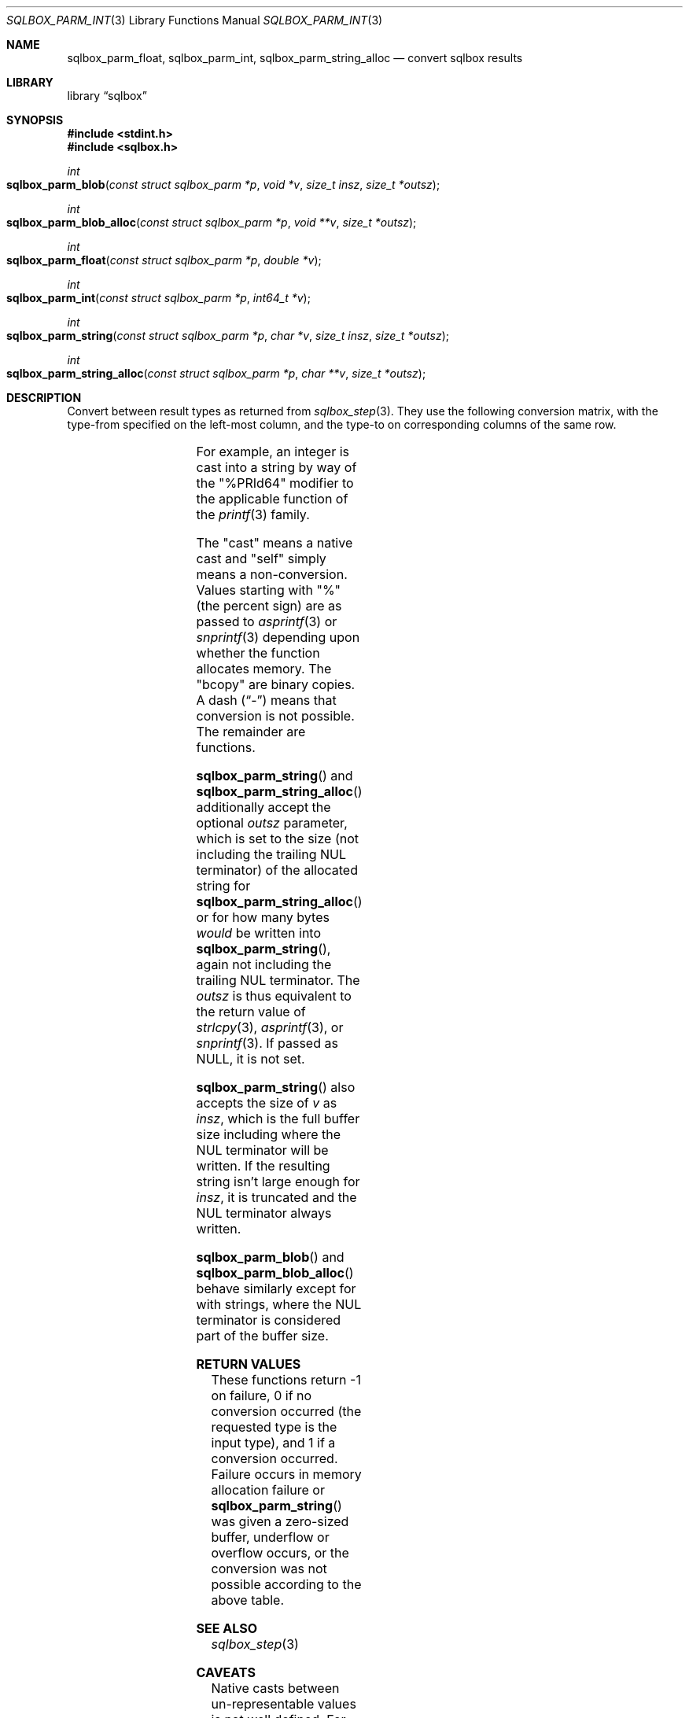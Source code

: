 .\"	$Id$
.\"
.\" Copyright (c) 2019 Kristaps Dzonsons <kristaps@bsd.lv>
.\"
.\" Permission to use, copy, modify, and distribute this software for any
.\" purpose with or without fee is hereby granted, provided that the above
.\" copyright notice and this permission notice appear in all copies.
.\"
.\" THE SOFTWARE IS PROVIDED "AS IS" AND THE AUTHOR DISCLAIMS ALL WARRANTIES
.\" WITH REGARD TO THIS SOFTWARE INCLUDING ALL IMPLIED WARRANTIES OF
.\" MERCHANTABILITY AND FITNESS. IN NO EVENT SHALL THE AUTHOR BE LIABLE FOR
.\" ANY SPECIAL, DIRECT, INDIRECT, OR CONSEQUENTIAL DAMAGES OR ANY DAMAGES
.\" WHATSOEVER RESULTING FROM LOSS OF USE, DATA OR PROFITS, WHETHER IN AN
.\" ACTION OF CONTRACT, NEGLIGENCE OR OTHER TORTIOUS ACTION, ARISING OUT OF
.\" OR IN CONNECTION WITH THE USE OR PERFORMANCE OF THIS SOFTWARE.
.\"
.Dd $Mdocdate$
.Dt SQLBOX_PARM_INT 3
.Os
.Sh NAME
.Nm sqlbox_parm_float ,
.Nm sqlbox_parm_int ,
.Nm sqlbox_parm_string_alloc
.Nd convert sqlbox results
.Sh LIBRARY
.Lb sqlbox
.Sh SYNOPSIS
.In stdint.h
.In sqlbox.h
.Ft int
.Fo sqlbox_parm_blob
.Fa "const struct sqlbox_parm *p"
.Fa "void *v"
.Fa "size_t insz"
.Fa "size_t *outsz"
.Fc
.Ft int
.Fo sqlbox_parm_blob_alloc
.Fa "const struct sqlbox_parm *p"
.Fa "void **v"
.Fa "size_t *outsz"
.Fc
.Ft int
.Fo sqlbox_parm_float
.Fa "const struct sqlbox_parm *p"
.Fa "double *v"
.Fc
.Ft int
.Fo sqlbox_parm_int
.Fa "const struct sqlbox_parm *p"
.Fa "int64_t *v"
.Fc
.Ft int
.Fo sqlbox_parm_string
.Fa "const struct sqlbox_parm *p"
.Fa "char *v"
.Fa "size_t insz"
.Fa "size_t *outsz"
.Fc
.Ft int
.Fo sqlbox_parm_string_alloc
.Fa "const struct sqlbox_parm *p"
.Fa "char **v"
.Fa "size_t *outsz"
.Fc
.Sh DESCRIPTION
Convert between result types as returned from
.Xr sqlbox_step 3 .
They use the following conversion matrix, with the type-from specified
on the left-most column, and the type-to on corresponding columns of the
same row.
.Pp
.TS
r | c | c | c | c
r | c c c c.
type	float	int	string	blob
_
float	self	cast	%lf	bcopy
int	cast	self	%PRId64	bcopy
string	strtod(3)	strtoll(3)	self	bcopy
blob	-	-	-	self
.TE
.Pp
For example, an integer is cast into a string by way of the
.Qq %PRId64
modifier to the applicable function of the
.Xr printf 3
family.
.Pp
The
.Qq cast
means a native cast and
.Qq self
simply means a non-conversion.
Values starting with
.Qq %
(the percent sign) are as passed to
.Xr asprintf 3
or
.Xr snprintf 3
depending upon whether the function allocates memory.
The
.Qq bcopy
are binary copies.
A dash
.Pq Dq \&-
means that conversion is not possible.
The remainder are functions.
.Pp
.Fn sqlbox_parm_string
and
.Fn sqlbox_parm_string_alloc
additionally accept the optional
.Fa outsz
parameter, which is set to the size (not including the trailing NUL
terminator) of the allocated string for
.Fn sqlbox_parm_string_alloc
or for how many bytes
.Em would
be written into
.Fn sqlbox_parm_string ,
again not including the trailing NUL terminator.
The
.Fa outsz
is thus equivalent to the return value of
.Xr strlcpy 3 ,
.Xr asprintf 3 ,
or
.Xr snprintf 3 .
If passed as
.Dv NULL ,
it is not set.
.Pp
.Fn sqlbox_parm_string
also accepts the size of
.Fa v
as
.Fa insz ,
which is the full buffer size including where the NUL terminator will be
written.
If the resulting string isn't large enough for
.Fa insz ,
it is truncated and the NUL terminator always written.
.Pp
.Fn sqlbox_parm_blob
and
.Fn sqlbox_parm_blob_alloc
behave similarly except for with strings, where the NUL terminator is
considered part of the buffer size.
.Sh RETURN VALUES
These functions return -1 on failure, 0 if no conversion occurred (the
requested type is the input type), and 1 if a conversion occurred.
Failure occurs in memory allocation failure or
.Fn sqlbox_parm_string
was given a zero-sized buffer, underflow or overflow occurs, or the
conversion was not possible according to the above table.
.\" For sections 2, 3, and 9 function return values only.
.\" .Sh ENVIRONMENT
.\" For sections 1, 6, 7, and 8 only.
.\" .Sh FILES
.\" .Sh EXIT STATUS
.\" For sections 1, 6, and 8 only.
.\" .Sh EXAMPLES
.\" .Sh DIAGNOSTICS
.\" For sections 1, 4, 6, 7, 8, and 9 printf/stderr messages only.
.\" .Sh ERRORS
.\" For sections 2, 3, 4, and 9 errno settings only.
.Sh SEE ALSO
.Xr sqlbox_step 3
.\" .Sh STANDARDS
.\" .Sh HISTORY
.\" .Sh AUTHORS
.Sh CAVEATS
Native casts between un-representable values is not well defined.
For example, casting
.Dv DBL_MAX
into an integer differs in result between platforms.
.\" .Sh BUGS
.\" .Sh SECURITY CONSIDERATIONS
.\" Not used in OpenBSD.
